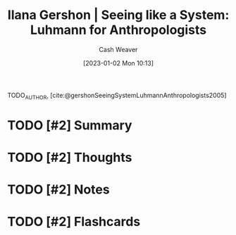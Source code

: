 :PROPERTIES:
:ROAM_REFS: [cite:@gershonSeeingSystemLuhmannAnthropologists2005]
:ID:       41d37ed1-c479-4610-970c-6b5e65017021
:LAST_MODIFIED: [2023-09-05 Tue 20:21]
:END:
#+title: Ilana Gershon | Seeing like a System: Luhmann for Anthropologists
#+hugo_custom_front_matter: :slug "41d37ed1-c479-4610-970c-6b5e65017021"
#+author: Cash Weaver
#+date: [2023-01-02 Mon 10:13]
#+filetags: :hastodo:reference:

TODO_AUTHOR, [cite:@gershonSeeingSystemLuhmannAnthropologists2005]

* TODO [#2] Summary
* TODO [#2] Thoughts
* TODO [#2] Notes
* TODO [#2] Flashcards
#+print_bibliography:
